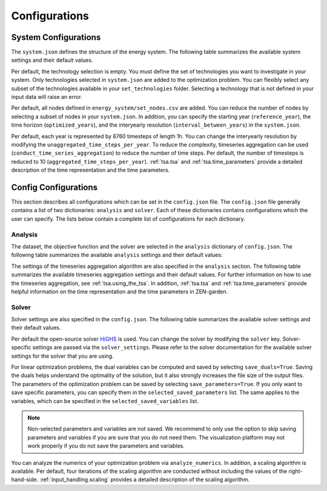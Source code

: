 .. _configuration.configuration:

################
Configurations
################


.. _configuration.system:

System Configurations
=====================

The ``system.json`` defines the structure of the energy system. The following 
table summarizes the available system settings and their default values.

.. csv-table:: System Settings
    :header-rows: 1
    :file: tables/system_settings.csv
    :widths: 10 10 10 20
    :delim: ;


Per default, the technology selection is empty. You must define the set of 
technologies you want to investigate in your system. Only technologies selected 
in ``system.json`` are added to the optimization problem. You can flexibly 
select any subset of the technologies available in your ``set_technologies`` 
folder. Selecting a technology that is not defined in your input data will raise 
an error.

Per default, all nodes defined in ``energy_system/set_nodes.csv`` are added.
You can reduce the number of nodes by selecting a subset of nodes in your 
``system.json``. In addition, you can specify the starting year 
(``reference_year``), the time horizon (``optimized_years``), and the 
interyearly resolution (``interval_between_years``) in the ``system.json``.

Per default, each year is represented by 8760 timesteps of length 1h.
You can change the interyearly resolution by modifying the 
``unaggregated_time_steps_per_year``. To reduce the complexity, timeseries 
aggregation can be used (``conduct_time_series_aggregation``) to reduce the 
number of time steps. Per default, the number of timesteps is reduced to 10 
(``aggregated_time_steps_per_year``). :ref:`tsa.tsa` and :ref:`tsa.time_parameters` provide a detailed description of 
the time representation and the time parameters.


.. _configuration.config:

Config Configurations
=====================

This section describes all configurations which can be set in the 
``config.json`` file. The ``config.json`` file generally contains a list 
of two dictionaries: ``analysis`` and ``solver``. Each of these dictionaries
contains configurations which the user can specify. The lists below contain
a complete list of configurations for each dictionary.

.. _configuration.analysis:

Analysis
--------

The dataset, the objective function and the solver are selected in the 
``analysis`` dictionary of ``config.json``. The following table summarizes the 
available ``analysis`` settings and their default values:

.. csv-table:: Analysis Settings
    :header-rows: 1
    :file: tables/analysis_settings.csv
    :widths: 10 10 10 20
    :delim: ;

The settings of the timeseries aggregation algorithm are also specified in the 
``analysis`` section. The following table summarizes the available timeseries 
aggregation settings and their default values. For further information on how to 
use the timeseries aggregation, see :ref:`tsa.using_the_tsa`. In addition, 
:ref:`tsa.tsa` and :ref:`tsa.time_parameters` 
provide helpful information on the time representation and the time parameters 
in ZEN-garden.

.. csv-table:: Timeseries Aggregation Settings
    :header-rows: 1
    :file: tables/tsa_settings.csv
    :widths: 10 10 10 20
    :delim: ;


.. _configuration.solver:

Solver
------

Solver settings are also specified in the ``config.json``. The following table 
summarizes the available solver settings and their default values.

.. csv-table:: Solver Settings
    :header-rows: 1
    :file: tables/solver_settings.csv
    :widths: 10 10 10 20
    :delim: ;

Per default the open-source solver `HiGHS <https://highs.dev/>`_ is used. You 
can change the solver by modifying the ``solver`` key. Solver-specific settings 
are passed via the ``solver_settings``. Please refer to the solver documentation 
for the available solver settings for the solver that you are using.

For linear optimization problems, the dual variables can be computed and saved 
by selecting ``save_duals=True``. Saving the duals helps understand the 
optimality of the solution, but it also strongly increases the file size of the 
output files. The parameters of the optimization problem can be saved by 
selecting ``save_parameters=True``. If you only want to save specific 
parameters, you can specify them in the ``selected_saved_parameters`` list. The 
same applies to the variables, which can be specified in the 
``selected_saved_variables`` list.

.. note::

    Non-selected parameters and variables are not saved. We recommend to only 
    use the option to skip saving parameters and variables if you are sure that 
    you do not need them. The visualization platform may not work properly if 
    you do not save the parameters and variables.

You can analyze the numerics of your optimization problem via 
``analyze_numerics``. In addition, a scaling algorithm is available. Per 
default, four iterations of the scaling algorithm are conducted without 
including the values of the right-hand-side. :ref:`input_handling.scaling` provides a detailed 
description of the scaling algorithm.
